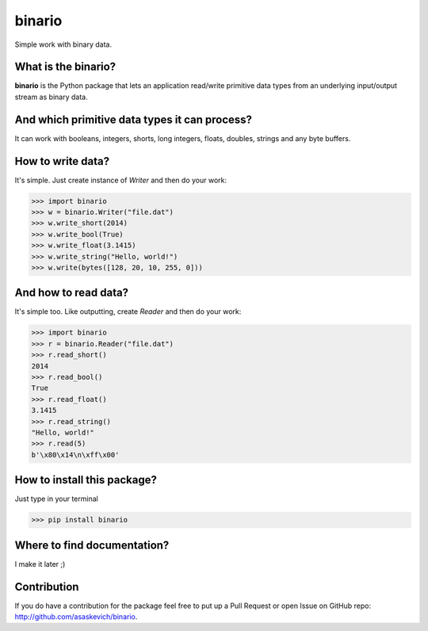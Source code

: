 binario
=======
Simple work with binary data.

What is the binario?
--------------------
**binario** is the Python package that lets an application read/write primitive data types from an underlying input/output stream as binary data.

And which primitive data types it can process?
----------------------------------------------
It can work with booleans, integers, shorts, long integers, floats, doubles, strings and any byte buffers.

How to write data?
------------------
It's simple. Just create instance of `Writer` and then do your work:

>>> import binario
>>> w = binario.Writer("file.dat")
>>> w.write_short(2014)
>>> w.write_bool(True)
>>> w.write_float(3.1415)
>>> w.write_string("Hello, world!")
>>> w.write(bytes([128, 20, 10, 255, 0]))


And how to read data?
---------------------
It's simple too. Like outputting, create `Reader` and then do your work:

>>> import binario
>>> r = binario.Reader("file.dat")
>>> r.read_short()
2014
>>> r.read_bool()
True
>>> r.read_float()
3.1415
>>> r.read_string()
"Hello, world!"
>>> r.read(5)
b'\x80\x14\n\xff\x00'

How to install this package?
----------------------------
Just type in your terminal

>>> pip install binario

Where to find documentation?
----------------------------
I make it later ;)

Contribution
------------
If you do have a contribution for the package feel free to put up a Pull Request or open Issue on GitHub repo: http://github.com/asaskevich/binario.